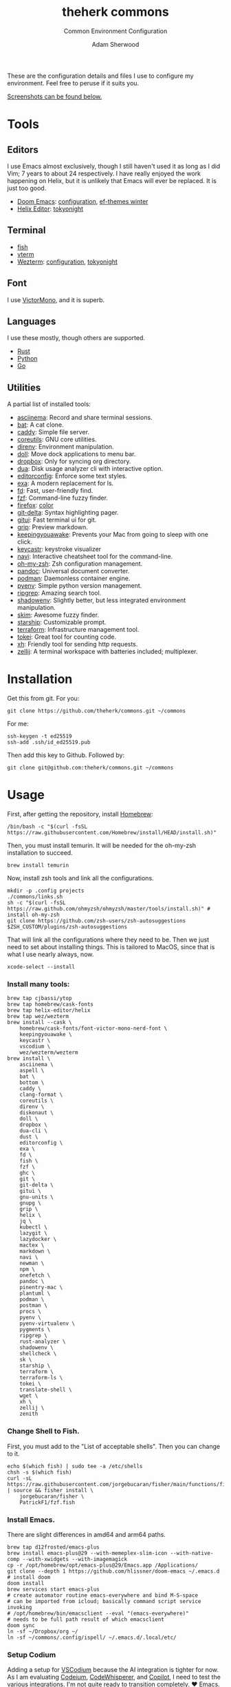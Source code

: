 #+TITLE: theherk commons
#+SUBTITLE: Common Environment Configuration
#+AUTHOR: Adam Sherwood
#+EMAIL: theherk@gmail.com

These are the configuration details and files I use to configure my environment. Feel free to peruse if it suits you.

[[#screenshots][Screenshots can be found below.]]

* Tools

** Editors

I use Emacs almost exclusively, though I still haven't used it as long as I did Vim; 7 years to about 24 respectively. I have really enjoyed the work happening on Helix, but it is unlikely that Emacs will ever be replaced. It is just too good.

- [[https://github.com/hlissner/doom-emacs][Doom Emacs]]: [[file:.config/doom/config.org][configuration]], [[https://github.com/protesilaos/ef-themes][ef-themes winter]]
- [[https://helix-editor.com/][Helix Editor]]: [[https://github.com/helix-editor/helix/wiki/Themes#tokyo-night][tokyonight]]

** Terminal

- [[https://fishshell.com/][fish]]
- [[https://github.com/akermu/emacs-libvterm][vterm]]
- [[https://wezfurlong.org/wezterm/][Wezterm]]: [[file:.config/wezterm/wezterm.lua][configuration]], [[https://wezfurlong.org/wezterm/colorschemes/t/index.html#tokyonight][tokyonight]]

** Font

I use [[https://rubjo.github.io/victor-mono/][VictorMono]], and it is superb.

** Languages

I use these mostly, though others are supported.

- [[https://www.rust-lang.org/][Rust]]
- [[https://www.python.org/][Python]]
- [[https://go.dev/][Go]]

** Utilities

A partial list of installed tools:

- [[https://asciinema.org/][asciinema]]: Record and share terminal sessions.
- [[https://github.com/sharkdp/bat][bat]]: A cat clone.
- [[https://github.com/caddyserver/caddy][caddy]]: Simple file server.
- [[https://www.gnu.org/software/coreutils/][coreutils]]: GNU core utilities.
- [[https://direnv.net/][direnv]]: Environment manipulation.
- [[https://github.com/xiaogdgenuine/Doll][doll]]: Move dock applications to menu bar.
- [[https://formulae.brew.sh/cask/dropbox][dropbox]]: Only for syncing org directory.
- [[https://github.com/Byron/dua-cli][dua]]: Disk usage analyzer cli with interactive option.
- [[https://editorconfig.org/][editorconfig]]: Enforce some text styles.
- [[https://the.exa.website/][exa]]: A modern replacement for ls.
- [[https://github.com/sharkdp/fd][fd]]: Fast, user-friendly find.
- [[https://github.com/junegunn/fzf][fzf]]: Command-line fuzzy finder.
- [[https://www.mozilla.org/en-US/firefox/new/][firefox]]: [[https://color.firefox.com/?theme=XQAAAAIOAQAAAAAAAABBKYhm849SCia2CaaEGccwS-xMDPr0sKyHm0LFtsAuOs5Hgc59MzILXCVRpjcIcxKwXf-yc__PKRtJvTLuqCwxEvSIG5G-JU2nV8QMryjBVOlGDzRqLdB29oIFwqvIfpV4XWTC1uKCh3ILvcnJhfHuMoyL5sRfBa2iZxDB_ya6eVp-KaVwghWkUDYPaLkOR63d33whjJPzYrpf2sh9d2ppdtku_Z76zswg][color]]
- [[https://github.com/dandavison/delta][git-delta]]: Syntax highlighting pager.
- [[https://github.com/extrawurst/gitui][gitui]]: Fast terminal ui for git.
- [[https://github.com/joeyespo/grip][grip]]: Preview markdown.
- [[https://keepingyouawake.app/][keepingyouawake]]: Prevents your Mac from going to sleep with one click.
- [[https://github.com/keycastr/keycastr][keycastr]]: keystroke visualizer
- [[https://github.com/denisidoro/navi][navi]]: Interactive cheatsheet tool for the command-line.
- [[https://ohmyz.sh/][oh-my-zsh]]: Zsh configuration management.
- [[https://pandoc.org/][pandoc]]: Universal document converter.
- [[https://podman.io/][podman]]: Daemonless container engine.
- [[https://github.com/pyenv/pyenv][pyenv]]: Simple python version management.
- [[https://github.com/BurntSushi/ripgrep][ripgrep]]: Amazing search tool.
- [[https://github.com/Shopify/shadowenv][shadowenv]]: Slightly better, but less integrated environment manipulation.
- [[https://github.com/lotabout/skim][skim]]: Awesome fuzzy finder.
- [[https://starship.rs/][starship]]: Customizable prompt.
- [[https://www.terraform.io/][terraform]]: Infrastructure management tool.
- [[https://github.com/XAMPPRocky/tokei][tokei]]: Great tool for counting code.
- [[https://github.com/ducaale/xh][xh]]: Friendly tool for sending http requests.
- [[https://zellij.dev/][zellij]]: A terminal workspace with batteries included; multiplexer.

* Installation

Get this from git. For you:

#+begin_src shell
git clone https://github.com/theherk/commons.git ~/commons
#+end_src

For me:

#+begin_src shell
ssh-keygen -t ed25519
ssh-add .ssh/id_ed25519.pub
#+end_src

Then add this key to Github. Followed by:

#+begin_src shell
git clone git@github.com:theherk/commons.git ~/commons
#+end_src

* Usage

First, after getting the repository, install [[https://brew.sh/][Homebrew]]:

#+begin_src shell
/bin/bash -c "$(curl -fsSL https://raw.githubusercontent.com/Homebrew/install/HEAD/install.sh)"
#+end_src

Then, you must install temurin. It will be needed for the oh-my-zsh installation to succeed.

#+begin_src shell
brew install temurin
#+end_src

Now, install zsh tools and link all the configurations.

#+begin_src shell
mkdir -p .config projects
./commons/links.sh
sh -c "$(curl -fsSL https://raw.github.com/ohmyzsh/ohmyzsh/master/tools/install.sh)" # install oh-my-zsh
git clone https://github.com/zsh-users/zsh-autosuggestions $ZSH_CUSTOM/plugins/zsh-autosuggestions
#+end_src

That will link all the configurations where they need to be. Then we just need to set about installing things. This is tailored to MacOS, since that is what I use nearly always, now.

#+begin_src shell
xcode-select --install
#+end_src

*** Install many tools:

#+begin_src shell
brew tap cjbassi/ytop
brew tap homebrew/cask-fonts
brew tap helix-editor/helix
brew tap wez/wezterm
brew install --cask \
    homebrew/cask-fonts/font-victor-mono-nerd-font \
    keepingyouawake \
    keycastr \
    vscodium \
    wez/wezterm/wezterm
brew install \
    asciinema \
    aspell \
    bat \
    bottom \
    caddy \
    clang-format \
    coreutils \
    direnv \
    diskonaut \
    doll \
    dropbox \
    dua-cli \
    dust \
    editorconfig \
    exa \
    fd \
    fish \
    fzf \
    ghc \
    git \
    git-delta \
    gitui \
    gnu-units \
    gnupg \
    grip \
    helix \
    jq \
    kubectl \
    lazygit \
    lazydocker \
    mactex \
    markdown \
    navi \
    newman \
    npm \
    onefetch \
    pandoc \
    pinentry-mac \
    plantuml \
    podman \
    postman \
    procs \
    pyenv \
    pyenv-virtualenv \
    pygments \
    ripgrep \
    rust-analyzer \
    shadowenv \
    shellcheck \
    sk \
    starship \
    terraform \
    terraform-ls \
    tokei \
    translate-shell \
    wget \
    xh \
    zellij \
    zenith
#+end_src

*** Change Shell to Fish.

First, you must add to the "List of acceptable shells". Then you can change to it.

#+begin_src shell
echo $(which fish) | sudo tee -a /etc/shells
chsh -s $(which fish)
curl -sL https://raw.githubusercontent.com/jorgebucaran/fisher/main/functions/fisher.fish | source && fisher install \
    jorgebucaran/fisher \
    PatrickF1/fzf.fish
#+end_src

*** Install Emacs.

There are slight differences in amd64 and arm64 paths.

#+begin_src shell
brew tap d12frosted/emacs-plus
brew install emacs-plus@29 --with-memeplex-slim-icon --with-native-comp --with-xwidgets --with-imagemagick
cp -r /opt/homebrew/opt/emacs-plus@29/Emacs.app /Applications/
git clone --depth 1 https://github.com/hlissner/doom-emacs ~/.emacs.d # install doom
doom install
brew services start emacs-plus
# create automator routine emacs-everywhere and bind M-S-space
# can be imported from icloud; basically command script service invoking
# /opt/homebrew/bin/emacsclient --eval "(emacs-everywhere)"
# needs to be full path result of which emacsclient
doom sync
ln -sf ~/Dropbox/org ~/
ln -sf ~/commons/.config/ispell/ ~/.emacs.d/.local/etc/
#+end_src
*** Setup Codium

Adding a setup for [[https://vscodium.com/][VSCodium]] because the AI integration is tighter for now. As I am evaluating [[https://codeium.com/][Codeium]], [[https://aws.amazon.com/codewhisperer/][CodeWhisperer]], and [[https://github.com/features/copilot][Copilot]], I need to test the various integrations. I'm not quite ready to transition completely. ❤️ Emacs.

#+begin_src shell
echo "
bmalehorn.vscode-fish
bodil.file-browser
Codeium.codeium
DaltonMenezes.aura-theme
eamodio.gitlens
EditorConfig.EditorConfig
enkia.tokyo-night
garlandcrow.vscode-helix
golang.go
hashicorp.hcl
hashicorp.terraform
jacobdufault.fuzzy-search
jdinhlife.gruvbox
kahole.magit
mikoz.black-py
ms-python.python
PKief.material-icon-theme
rust-lang.rust-analyzer
slbtty.Lisp-Syntax
vscode-org-mode.org-mode
vscodevim.vim
VSpaceCode.vspacecode
VSpaceCode.whichkey
" | xargs -L 1 codium --install-extension
#+end_src

*** Add pinentry for mac into gpg configuration.

#+begin_src shell
echo "pinentry-program $(which pinentry-mac)" >>~/.gnupg/gpg-agent.conf
gpgconf --kill gpg-agent
#+end_src

*** Install more programming tools.

**** Install Go from https://golang.org/doc/install.

Followed by:

#+begin_src shell
go install \
    github.com/cweill/gotests/...@latest \
    github.com/fatih/gomodifytags@latest \
    github.com/x-motemen/gore/...@latest \
    github.com/nsf/gocode@latest \
    golang.org/x/tools/...@latest
#+end_src

**** Install Rust.

#+begin_src shell
curl --proto '=https' --tlsv1.2 -sSf https://sh.rustup.rs | sh # install rust
rustup toolchain add nightly
cargo +nightly install racer
rustup default nightly
rustup component add rust-src rustc-dev llvm-tools-preview
#+end_src

**** Some npm tools.

#+begin_src shell
npm i -g js-beautify stylelint
npm audit fix
npm i --pack-lock-only
npm audit fix # seems to work after package lock
#+end_src

**** Prepare Python.

#+begin_src shell
# With M1:
# see: https://github.com/pyenv/pyenv/issues/1768#issuecomment-871602950
# also: https://stackoverflow.com/questions/71577626/issues-installing-python-3-8-10-on-macos-12-3-monterey
pyenv install 3.9.11
pyenv install 3.10.3
pyenv global 3.10.3
pip install black isort keyring nose pipenv pyflakes pyppeteer pytest
#+end_src

*** Setup git forge

This is an optional step, and will merge all owner repositories to their correct homes in =~/projects/=.

First, ensure the requisite directories exist, install [[https://github.com/hakoerber/git-repo-manager][git-repo-manager]], and link the configuration files into the correct locations.

#+begin_src shell
mkdir -p $P/github.com $P/gitlab.com
cargo +nightly install git-repo-manager
ln -sf ~/commons/.config/grm/github.com/config.toml $P/github.com/config.toml
ln -sf ~/commons/.config/grm/gitlab.com/config.toml $P/gitlab.com/config.toml
#+end_src

Then, you must store personal access tokens in the keyring.

#+begin_src shell
pwa github.com theherk@gmail.com
pwa gitlab.com theherk@gmail.com
#+end_src

Lastly, sync the repositories. These could be shared manifests, but for now this granular approach is chosen.

#+begin_src shell
cd $P/github.com && grm repos sync config
cd $P/gitlab.com && grm repos sync config
#+end_src

*** MacOS windows manager

**** Dock

#+begin_src shell
defaults write com.apple.dock tilesize -float 32
defaults read com.apple.dock orientation -string right
defaults write com.apple.dock autohide -bool true
killall Dock
#+end_src

**** Notifications

Since the dock is usually hidden, use [[https://github.com/xiaogdgenuine/Doll][Doll]] to load apps into menu bar.

*** Here be dagrons (with consummate V's of course)

Sometimes you use =sudo= a lot. A responsible nerd will tell you not to do this, but =¯\_(ツ)_/¯=... Well, I set up an ssh tunnel to proxy for git several times daily so... Look, what I'm trying to say is, "We don't get into this business to input /extra/ keystrokes."

#+begin_src shell
echo 'h4s ALL = NOPASSWD: /usr/bin/ssh' >> /etc/sudoers
#+end_src

If you get an error =zsh: permission denied: /etc/sudoers=, and you don't know how to get around it, I implore you; do not do this.

* Screenshots

** Desktop

#+html: <p align="center"><img src="./img/desktop.png" alt="desktop" /></p>

** Emacs

#+html: <p align="center"><img src="./img/emacs-splash.png" alt="emacs splash screen" /></p>
#+html: <p align="center"><img src="./img/emacs-treemacs.png" alt="emacs treemacs" /></p>
#+html: <p align="center"><img src="./img/emacs-dired.png" alt="emacs dired" /></p>
#+html: <p align="center"><img src="./img/emacs-org-zen.png" alt="emacs org zen" /></p>

** Firefox

#+html: <p align="center"><img src="./img/firefox-music.png" alt="firefox" /></p>

** Slack

#+html: <p align="center"><img src="./img/slack.png" alt="slack" /></p>

** Wezterm

#+html: <p align="center"><img src="./img/wezterm-lists.png" alt="wezterm lists" /></p>
#+html: <p align="center"><img src="./img/wezterm-sysinfo.png" alt="wezterm sysinfo" /></p>

* Credits

More are warranted, but the two I can think to mention off the bat are:

- [[https://www.deviantart.com/matlocktheartist/art/Bruce-Lee-Puzzled-322967405][matlocktheartist]] for providing the awesome Bruce Lee art.

* Enjoy
